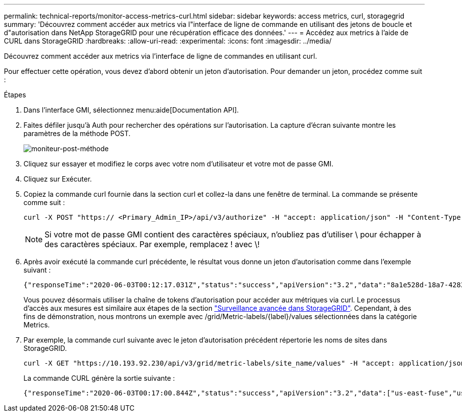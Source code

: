 ---
permalink: technical-reports/monitor-access-metrics-curl.html 
sidebar: sidebar 
keywords: access metrics, curl, storagegrid 
summary: 'Découvrez comment accéder aux metrics via l"interface de ligne de commande en utilisant des jetons de boucle et d"autorisation dans NetApp StorageGRID pour une récupération efficace des données.' 
---
= Accédez aux metrics à l'aide de CURL dans StorageGRID
:hardbreaks:
:allow-uri-read: 
:experimental: 
:icons: font
:imagesdir: ../media/


[role="lead"]
Découvrez comment accéder aux metrics via l'interface de ligne de commandes en utilisant curl.

Pour effectuer cette opération, vous devez d'abord obtenir un jeton d'autorisation. Pour demander un jeton, procédez comme suit :

.Étapes
. Dans l'interface GMI, sélectionnez menu:aide[Documentation API].
. Faites défiler jusqu'à Auth pour rechercher des opérations sur l'autorisation. La capture d'écran suivante montre les paramètres de la méthode POST.
+
image:monitor/monitor-post-method.png["moniteur-post-méthode"]

. Cliquez sur essayer et modifiez le corps avec votre nom d'utilisateur et votre mot de passe GMI.
. Cliquez sur Exécuter.
. Copiez la commande curl fournie dans la section curl et collez-la dans une fenêtre de terminal. La commande se présente comme suit :
+
[listing]
----
curl -X POST "https:// <Primary_Admin_IP>/api/v3/authorize" -H "accept: application/json" -H "Content-Type: application/json" -H "X-Csrf-Token: dc30b080e1ca9bc05ddb81104381d8c8" -d "{ \"username\": \"MyUsername\", \"password\": \"MyPassword\", \"cookie\": true, \"csrfToken\": false}" -k
----
+

NOTE: Si votre mot de passe GMI contient des caractères spéciaux, n'oubliez pas d'utiliser \ pour échapper à des caractères spéciaux. Par exemple, remplacez ! avec \!

. Après avoir exécuté la commande curl précédente, le résultat vous donne un jeton d'autorisation comme dans l'exemple suivant :
+
[listing]
----
{"responseTime":"2020-06-03T00:12:17.031Z","status":"success","apiVersion":"3.2","data":"8a1e528d-18a7-4283-9a5e-b2e6d731e0b2"}
----
+
Vous pouvez désormais utiliser la chaîne de tokens d'autorisation pour accéder aux métriques via curl. Le processus d'accès aux mesures est similaire aux étapes de la section link:advanced-monitor-storagegrid.html#export-metrics-through-the-api["Surveillance avancée dans StorageGRID"]. Cependant, à des fins de démonstration, nous montrons un exemple avec /grid/Metric-labels/{label}/values sélectionnées dans la catégorie Metrics.

. Par exemple, la commande curl suivante avec le jeton d'autorisation précédent répertorie les noms de sites dans StorageGRID.
+
[listing]
----
curl -X GET "https://10.193.92.230/api/v3/grid/metric-labels/site_name/values" -H "accept: application/json" -H "Authorization: Bearer 8a1e528d-18a7-4283-9a5e-b2e6d731e0b2"
----
+
La commande CURL génère la sortie suivante :

+
[listing]
----
{"responseTime":"2020-06-03T00:17:00.844Z","status":"success","apiVersion":"3.2","data":["us-east-fuse","us-west-fuse"]}
----

